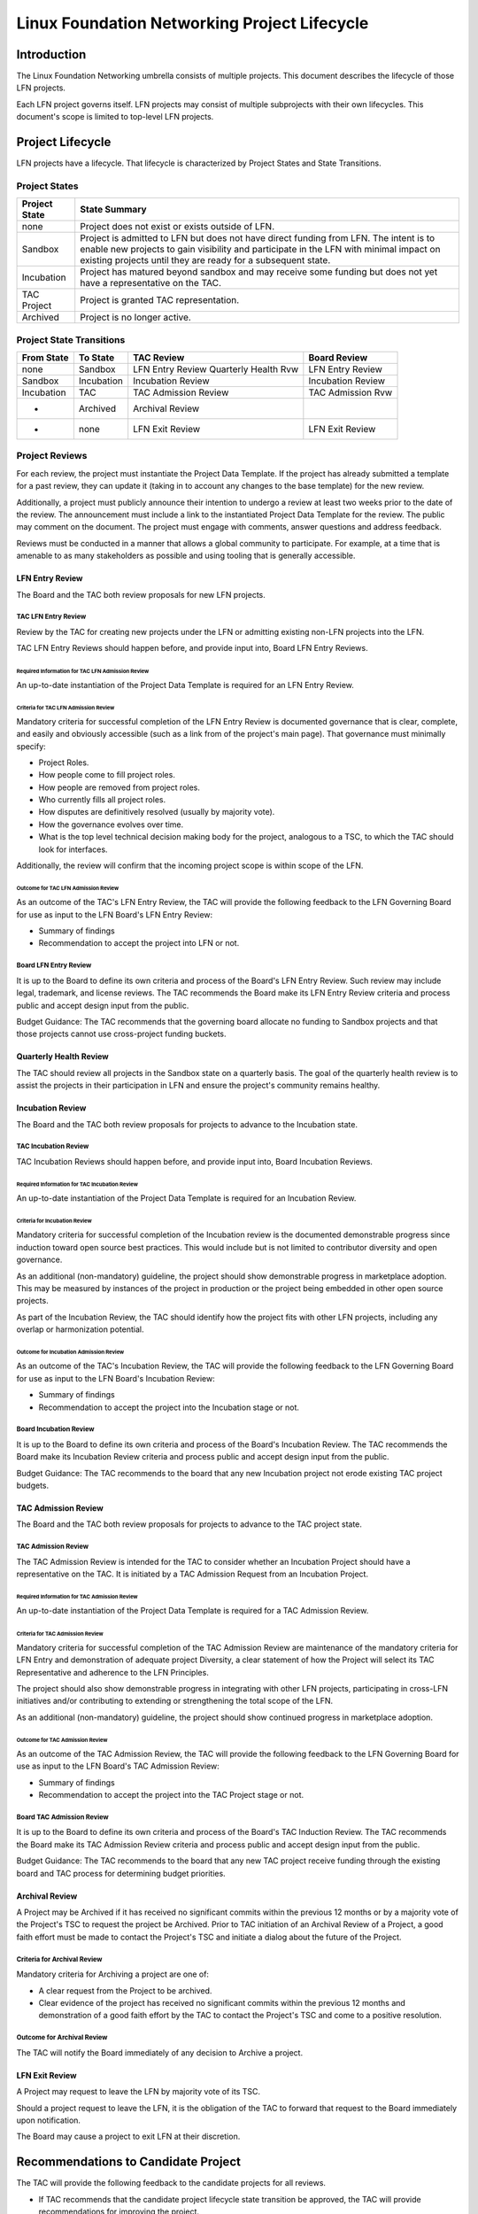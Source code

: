 *********************************************
Linux Foundation Networking Project Lifecycle
*********************************************

Introduction
------------

The Linux Foundation Networking umbrella consists of multiple projects. This
document describes the lifecycle of those LFN projects.

Each LFN project governs itself. LFN projects may consist of multiple
subprojects with their own lifecycles. This document's scope is limited to
top-level LFN projects.

Project Lifecycle
-----------------

LFN projects have a lifecycle. That lifecycle is characterized by Project
States and State Transitions.

Project States
==============

+---------------+-------------------------------------------------------------+
| Project State | State Summary                                               |
+===============+=============================================================+
| none          | Project does not exist or exists outside of LFN.            |
+---------------+-------------------------------------------------------------+
| Sandbox       | Project is admitted to LFN but does not have direct funding |
|               | from LFN.  The intent is to enable new projects to gain     |
|               | visibility and participate in the LFN with minimal impact   |
|               | on existing projects until they are ready for a subsequent  |
|               | state.                            			      |	
+---------------+-------------------------------------------------------------+
| Incubation    | Project has matured beyond sandbox and may receive some     |
|               | funding but does not yet have a representative on the TAC.  |
+---------------+-------------------------------------------------------------+
| TAC Project   | Project is granted TAC representation.                      |
+---------------+-------------------------------------------------------------+
| Archived      | Project is no longer active.                                |
+---------------+-------------------------------------------------------------+

Project State Transitions
=========================

+--------------+-------------------+----------------------+-------------------+
| From State   | To State          | TAC Review           | Board Review      |
+==============+===================+======================+===================+
| none         | Sandbox           | LFN Entry Review     | LFN Entry Review  |
|              |                   | Quarterly Health Rvw |                   |
+--------------+-------------------+----------------------+-------------------+
| Sandbox      | Incubation        | Incubation Review    | Incubation Review |
+--------------+-------------------+----------------------+-------------------+
| Incubation   | TAC               | TAC Admission Review | TAC Admission Rvw |
+--------------+-------------------+----------------------+-------------------+
| *            | Archived          | Archival Review      |                   |
+--------------+-------------------+----------------------+-------------------+
| *            | none              | LFN Exit Review      | LFN Exit Review   |
+--------------+-------------------+----------------------+-------------------+

Project Reviews
===============

For each review, the project must instantiate the Project Data Template. If the
project has already submitted a template for a past review, they can update it
(taking in to account any changes to the base template) for the new review.

Additionally, a project must publicly announce their intention to undergo a
review at least two weeks prior to the date of the review. The announcement
must include a link to the instantiated Project Data Template for the review.
The public may comment on the document. The project must engage with comments,
answer questions and address feedback.

Reviews must be conducted in a manner that allows a global community to
participate. For example, at a time that is amenable to as many stakeholders as
possible and using tooling that is generally accessible.

LFN Entry Review
****************

The Board and the TAC both review proposals for new LFN projects.

TAC LFN Entry Review
++++++++++++++++++++

Review by the TAC for creating new projects under the LFN or admitting existing
non-LFN projects into the LFN.

TAC LFN Entry Reviews should happen before, and provide input into, Board LFN
Entry Reviews.

Required Information for TAC LFN Admission Review
^^^^^^^^^^^^^^^^^^^^^^^^^^^^^^^^^^^^^^^^^^^^^^^^^

An up-to-date instantiation of the Project Data Template is required for an LFN
Entry Review.

Criteria for TAC LFN Admission Review
^^^^^^^^^^^^^^^^^^^^^^^^^^^^^^^^^^^^^

Mandatory criteria for successful completion of the LFN Entry Review is
documented governance that is clear, complete, and easily and obviously
accessible (such as a link from of the project's main page). That governance
must minimally specify:

* Project Roles.
* How people come to fill project roles.
* How people are removed from project roles.
* Who currently fills all project roles.
* How disputes are definitively resolved (usually by majority vote).
* How the governance evolves over time.
* What is the top level technical decision making body for the project,
  analogous to a TSC, to which the TAC should look for interfaces.

Additionally, the review will confirm that the incoming project scope is within
scope of the LFN.

Outcome for TAC LFN Admission Review
^^^^^^^^^^^^^^^^^^^^^^^^^^^^^^^^^^^^

As an outcome of the TAC's LFN Entry Review, the TAC will provide the following
feedback to the LFN Governing Board for use as input to the LFN Board's LFN
Entry Review:

* Summary of findings
* Recommendation to accept the project into LFN or not.

Board LFN Entry Review
++++++++++++++++++++++

It is up to the Board to define its own criteria and process of the Board's LFN
Entry Review. Such review may include legal, trademark, and license reviews. The 
TAC recommends the Board make its LFN Entry Review criteria and process public 
and accept design input from the public.  

Budget Guidance: The TAC recommends that the governing board allocate no funding 
to Sandbox projects and that those projects cannot use cross-project funding
buckets.

Quarterly Health Review
***********************

The TAC should review all projects in the Sandbox state on a quarterly basis. 
The goal of the quarterly health review is to assist the projects in their 
participation in LFN and ensure the project's community remains healthy.

Incubation Review
*****************

The Board and the TAC both review proposals for projects to advance to the 
Incubation state.

TAC Incubation Review
+++++++++++++++++++++

TAC Incubation Reviews should happen before, and provide input into, Board 
Incubation Reviews.

Required Information for TAC Incubation Review
^^^^^^^^^^^^^^^^^^^^^^^^^^^^^^^^^^^^^^^^^^^^^^

An up-to-date instantiation of the Project Data Template is required for an 
Incubation Review.

Criteria for Incubation Review
^^^^^^^^^^^^^^^^^^^^^^^^^^^^^^

Mandatory criteria for successful completion of the Incubation review is
the documented demonstrable progress since induction toward open source best practices. This would include but is not limited to contributor diversity and 
open governance.

As an additional (non-mandatory) guideline, the project should show demonstrable
progress in marketplace adoption.  This may be measured by instances of the
project in production or the project being embedded in other open source 
projects.

As part of the Incubation Review, the TAC should identify how the project fits
with other LFN projects, including any overlap or harmonization potential.

Outcome for Incubation Admission Review
^^^^^^^^^^^^^^^^^^^^^^^^^^^^^^^^^^^^^^^

As an outcome of the TAC's Incubation Review, the TAC will provide the following
feedback to the LFN Governing Board for use as input to the LFN Board's 
Incubation Review:

* Summary of findings
* Recommendation to accept the project into the Incubation stage or not.

Board Incubation Review
+++++++++++++++++++++++

It is up to the Board to define its own criteria and process of the Board's 
Incubation Review. The TAC recommends the Board make its Incubation Review 
criteria and process public and accept design input from the public.  

Budget Guidance: The TAC recommends to the board that any new Incubation 
project not erode existing TAC project budgets.

 
TAC Admission Review
*****************

The Board and the TAC both review proposals for projects to advance to the 
TAC project state.

TAC Admission Review
+++++++++++++++++++++

The TAC Admission Review is intended for the TAC to consider whether an
Incubation Project should have a representative on the TAC. It is initiated 
by a TAC Admission Request from an Incubation Project.

Required Information for TAC Admission Review
^^^^^^^^^^^^^^^^^^^^^^^^^^^^^^^^^^^^^^^^^^^^^

An up-to-date instantiation of the Project Data Template is required for a TAC
Admission Review.

Criteria for TAC Admission Review
^^^^^^^^^^^^^^^^^^^^^^^^^^^^^^^^^

Mandatory criteria for successful completion of the TAC Admission Review are
maintenance of the mandatory criteria for LFN Entry and demonstration of
adequate project Diversity, a clear statement of how the Project will select
its TAC Representative and adherence to the LFN Principles.  

The project should also show demonstrable progress in integrating with other 
LFN projects, participating in cross-LFN initiatives and/or contributing to 
extending or strengthening the total scope of the LFN.

As an additional (non-mandatory) guideline, the project should show continued
progress in marketplace adoption. 

Outcome for TAC Admission Review
^^^^^^^^^^^^^^^^^^^^^^^^^^^^^^^^

As an outcome of the TAC Admission Review, the TAC will provide the following
feedback to the LFN Governing Board for use as input to the LFN Board's 
TAC Admission Review:

* Summary of findings
* Recommendation to accept the project into the TAC Project stage or not.

Board TAC Admission Review
+++++++++++++++++++++++++++

It is up to the Board to define its own criteria and process of the Board's 
TAC Induction Review. The TAC recommends the Board make its TAC Admission Review 
criteria and process public and accept design input from the public.  

Budget Guidance: The TAC recommends to the board that any new TAC project 
receive funding through the existing board and TAC process for determining
budget priorities. 

Archival Review
***************

A Project may be Archived if it has received no significant commits within the
previous 12 months or by a majority vote of the Project's TSC to request the
project be Archived. Prior to TAC initiation of an Archival Review of a
Project, a good faith effort must be made to contact the Project's TSC and
initiate a dialog about the future of the Project.

Criteria for Archival Review
++++++++++++++++++++++++++++

Mandatory criteria for Archiving a project are one of:

* A clear request from the Project to be archived.
* Clear evidence of the project has received no significant commits within the
  previous 12 months and demonstration of a good faith effort by the TAC to
  contact the Project's TSC and come to a positive resolution.

Outcome for Archival Review
+++++++++++++++++++++++++++

The TAC will notify the Board immediately of any decision to Archive a project.

LFN Exit Review
***************

A Project may request to leave the LFN by majority vote of its TSC.

Should a project request to leave the LFN, it is the obligation of the TAC to
forward that request to the Board immediately upon notification.

The Board may cause a project to exit LFN at their discretion.

Recommendations to Candidate Project
------------------------------------

The TAC will provide the following feedback to the candidate projects for all
reviews.

* If TAC recommends that the candidate project lifecycle state transition be
  approved, the TAC will provide recommendations for improving the project.
* If TAC recommends that the candidate project lifecycle state transition not
  be approved, the TAC will give feedback about which criteria the project did
  not adequately meet and what changes to the candidate project would be
  required to change the TAC's recommendation.

Disposition of Existing Projects
--------------------------------

OpenDaylight, OPNFV, FD.io, and ONAP are in state TAC. PNDA, SNAS, and Tungsten
Fabric are in state Incubation (?).

Amendment of Technical Governance
---------------------------------

This Technical Governance may be amended by a 2/3 vote of the TAC subject to
approval by the LFN Board.
